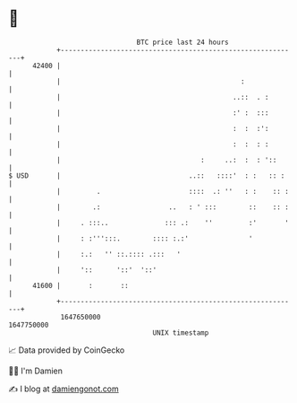 * 👋

#+begin_example
                                   BTC price last 24 hours                    
               +------------------------------------------------------------+ 
         42400 |                                                            | 
               |                                             :              | 
               |                                           ..::  . :        | 
               |                                           :' :  :::        | 
               |                                           :  :  :':        | 
               |                                           :  :  : :        | 
               |                                   :     ..:  :  : '::      | 
   $ USD       |                                ..::   ::::'  : :   :: :    | 
               |         .                      ::::  .: ''   : :    :: :   | 
               |        .:                 ..   : ' :::        ::    :: :   | 
               |     . :::..              ::: .:    ''         :'       '   | 
               |     : :''':::.        :::: :.:'               '            | 
               |     :.:   '' ::.:::: .:::   '                              | 
               |     '::      '::'  '::'                                    | 
         41600 |       :       ::                                           | 
               +------------------------------------------------------------+ 
                1647650000                                        1647750000  
                                       UNIX timestamp                         
#+end_example
📈 Data provided by CoinGecko

🧑‍💻 I'm Damien

✍️ I blog at [[https://www.damiengonot.com][damiengonot.com]]
